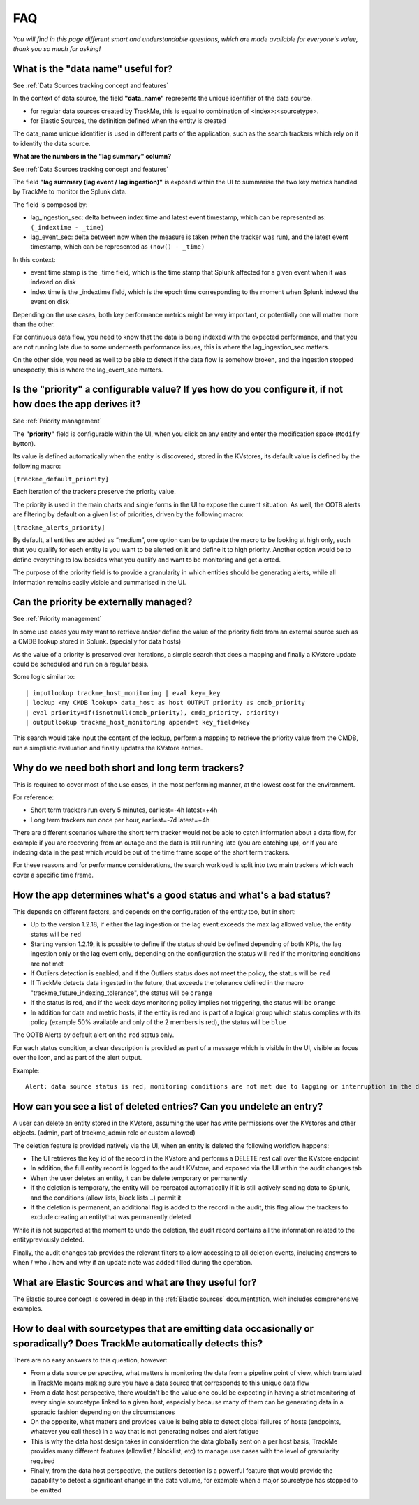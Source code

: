 FAQ
===

*You will find in this page different smart and understandable questions, which are made available for everyone's value, thank you so much for asking!*

What is the "data name" useful for?
-----------------------------------

See :ref:`Data Sources tracking concept and features`

In the context of data source, the field **"data_name"** represents the unique identifier of the data source.

- for regular data sources created by TrackMe, this is equal to combination of <index>:<sourcetype>.
- for Elastic Sources, the definition defined when the entity is created

The data_name unique identifier is used in different parts of the application, such as the search trackers which rely on it to identify the data source.

**What are the numbers in the "lag summary" column?**

See :ref:`Data Sources tracking concept and features`

The field **"lag summary (lag event / lag ingestion)"** is exposed within the UI to summarise the two key metrics handled by TrackMe to monitor the Splunk data.

The field is composed by:

- lag_ingestion_sec: delta between index time and latest event timestamp, which can be represented as: ``(_indextime - _time)``
- lag_event_sec: delta between now when the measure is taken (when the tracker was run), and the latest event timestamp, which can be represented as ``(now() - _time)``

In this context:

- event time stamp is the _time field, which is the time stamp that Splunk affected for a given event when it was indexed on disk
- index time is the _indextime field, which is the epoch time corresponding to the moment when Splunk indexed the event on disk

Depending on the use cases, both key performance metrics might be very important, or potentially one will matter more than the other.

For continuous data flow, you need to know that the data is being indexed with the expected performance, and that you are not running late due to some underneath performance issues, this is where the lag_ingestion_sec matters.

On the other side, you need as well to be able to detect if the data flow is somehow broken, and the ingestion stopped unexpectly, this is where the lag_event_sec matters.

Is the "priority" a configurable value? If yes how do you configure it, if not how does the app derives it?
-----------------------------------------------------------------------------------------------------------

See :ref:`Priority management`

The **"priority"** field is configurable within the UI, when you click on any entity and enter the modification space (``Modify`` bytton).

Its value is defined automatically when the entity is discovered, stored in the KVstores, its default value is defined by the following macro:

``[trackme_default_priority]``

Each iteration of the trackers preserve the priority value.

The priority is used in the main charts and single forms in the UI to expose the current situation.
As well, the OOTB alerts are filtering by default on a given list of priorities, driven by the following macro:

``[trackme_alerts_priority]``

By default, all entities are added as “medium”, one option can be to update the macro to be looking at high only, such that you qualify for each entity is you want to be alerted on it and define it to high priority.
Another option would be to define everything to low besides what you qualify and want to be monitoring and get alerted.

The purpose of the priority field is to provide a granularity in which entities should be generating alerts, while all information remains easily visible and summarised in the UI.

Can the priority be externally managed?
---------------------------------------

See :ref:`Priority management`

In some use cases you may want to retrieve and/or define the value of the priority field from an external source such as a CMDB lookup stored in Splunk. (specially for data hosts)

As the value of a priority is preserved over iterations, a simple search that does a mapping and finally a KVstore update could be scheduled and run on a regular basis.

Some logic similar to:

::

    | inputlookup trackme_host_monitoring | eval key=_key
    | lookup <my CMDB lookup> data_host as host OUTPUT priority as cmdb_priority
    | eval priority=if(isnotnull(cmdb_priority), cmdb_priority, priority)
    | outputlookup trackme_host_monitoring append=t key_field=key

This search would take input the content of the lookup, perform a mapping to retrieve the priority value from the CMDB, run a simplistic evaluation and finally updates the KVstore entries.

Why do we need both short and long term trackers?
-------------------------------------------------

This is required to cover most of the use cases, in the most performing manner, at the lowest cost for the environment.

For reference:

- Short term trackers run every 5 minutes, earliest=-4h latest=+4h
- Long term trackers run once per hour, earliest=-7d latest=+4h

There are different scenarios where the short term tracker would not be able to catch information about a data flow, for example if you are recovering from an outage and the data is still running late (you are catching up), or if you are indexing data in the past which would be out of the time frame scope of the short term trackers.

For these reasons and for performance considerations, the search workload is split into two main trackers which each cover a specific time frame.

How the app determines what's a good status and what's a bad status?
--------------------------------------------------------------------

This depends on different factors, and depends on the configuration of the entity too, but in short:

- Up to the version 1.2.18, if either the lag ingestion or the lag event exceeds the max lag allowed value, the entity status will be ``red``
- Starting version 1.2.19, it is possible to define if the status should be defined depending of both KPIs, the lag ingestion only or the lag event only, depending on the configuration the status will ``red`` if the monitoring conditions are not met
- If Outliers detection is enabled, and if the Outliers status does not meet the policy, the status will be ``red``
- If TrackMe detects data ingested in the future, that exceeds the tolerance defined in the macro "trackme_future_indexing_tolerance", the status will be ``orange``
- If the status is red, and if the week days monitoring policy implies not triggering, the status will be ``orange``
- In addition for data and metric hosts, if the entity is red and is part of a logical group which status complies with its policy (example 50% available and only of the 2 members is red), the status will be ``blue``

The OOTB Alerts by default alert on the ``red`` status only.

For each status condition, a clear description is provided as part of a message which is visible in the UI, visible as focus over the icon, and as part of the alert output.

Example:

::

    Alert: data source status is red, monitoring conditions are not met due to lagging or interruption in the data flow, latest data available is 24/07/2020 19:30 (7149 seconds from now) and ingestion latency is approximately 30 seconds, max lag configured is 125 seconds.

How can you see a list of deleted entries? Can you undelete an entry?
---------------------------------------------------------------------

A user can delete an entity stored in the KVstore, assuming the user has write permissions over the KVstores and other objects. (admin, part of trackme_admin role or custom allowed)

The deletion feature is provided natively via the UI, when an entity is deleted the following workflow happens:

- The UI retrieves the key id of the record in the KVstore and performs a DELETE rest call over the KVstore endpoint
- In addition, the full entity record is logged to the audit KVstore, and exposed via the UI within the audit changes tab
- When the user deletes an entity, it can be delete temporary or permanently
- If the deletion is temporary, the entity will be recreated automatically if it is still actively sending data to Splunk, and the conditions (allow lists, block lists...) permit it
- If the deletion is permanent, an additional flag is added to the record in the audit, this flag allow the trackers to exclude creating an entitythat was permanently deleted

While it is not supported at the moment to undo the deletion, the audit record contains all the information related to the entitypreviously deleted.

Finally, the audit changes tab provides the relevant filters to allow accessing to all deletion events, including answers to when / who / how and why if an update note was added filled during the operation. 

What are Elastic Sources and what are they useful for?
------------------------------------------------------

The Elastic source concept is covered in deep in the :ref:`Elastic sources` documentation, wich includes comprehensive examples.

How to deal with sourcetypes that are emitting data occasionally or sporadically? Does TrackMe automatically detects this?
--------------------------------------------------------------------------------------------------------------------------

There are no easy answers to this question, however:

- From a data source perspective, what matters is monitoring the data from a pipeline point of view, which translated in TrackMe means making sure you have a data source that corresponds to this unique data flow
- From a data host perspective, there wouldn't be the value one could be expecting in having a strict monitoring of every single sourcetype linked to a given host, especially because many of them can be generating data in a sporadic fashion depending on the circumstances
- On the opposite, what matters and provides value is being able to detect global failures of hosts (endpoints, whatever you call these) in a way that is not generating noises and alert fatigue
- This is why the data host design takes in consideration the data globally sent on a per host basis, TrackMe provides many different features (allowlist / blocklist, etc) to manage use cases with the level of granularity required 
- Finally, from the data host perspective, the outliers detection is a powerful feature that would provide the capability to detect a significant change in the data volume, for example when a major sourcetype has stopped to be emitted 
